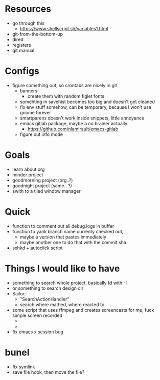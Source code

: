 * Resources
  - go through this
    - https://www.shellscript.sh/variables1.html
  - git-from-the-bottom-up
  - dired
  - registers
  - git manual
* Configs
- figure something out, so crontabs are nicely in git
  - banners:
    - create them with random figlet fonts
  - somehting in savehist becomes too big and doesn't get cleaned
  - fix env stuff somehow, can be temporary, because I won't use gnome forever
  - smartparens doesn't work inside snippets, little annoyance
  - emacs gitlab package, maybe a no brainer actually:
    - https://github.com/nlamirault/emacs-gitlab
  - figure out info mode
* Goals
- learn about org
- minder project
- goodmorning project (org..?)
- goodnight project (same.. ?)
- swith to a tiled window manager
* Quick
  - function to comment out all debug.logs in buffer
  - function to yank branch name currenty checked out,
    - maybe a version that pastes immediately
    - maybe another one to do that with the commit sha
  - sxhkd + autoclick script
* Things I would like to have
  - something to search whole project, basically fd with -I
  - or something to search design dir
  - Sailor:
    - "SearchActionHandler"
    - search where mathed, where reacted to
  - some script that uses ffmpeg and creates screencasts for me, fuck simple screen recorded
    -
    -
  - fix emacs x session bug
* bunel
  - fix symlink
  - save file hook, then move the file?
